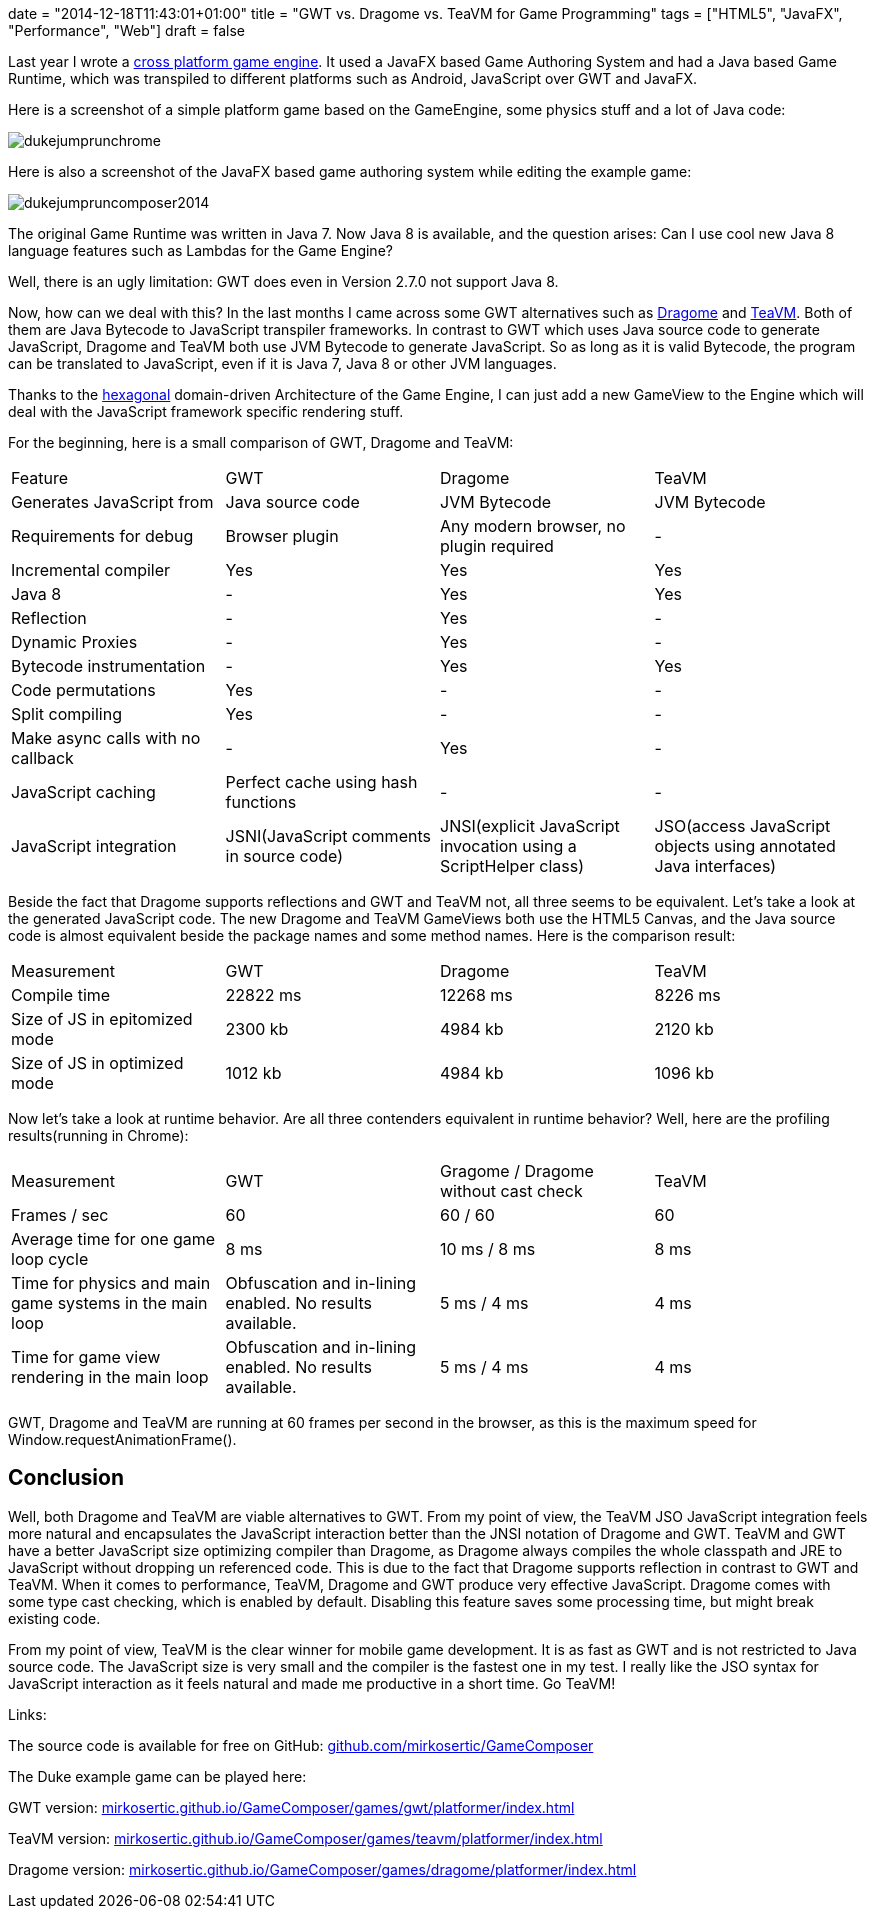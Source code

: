+++
date = "2014-12-18T11:43:01+01:00"
title = "GWT vs. Dragome vs. TeaVM for Game Programming"
tags = ["HTML5", "JavaFX", "Performance", "Web"]
draft = false
+++

Last year I wrote a link:/blog/2013/11/a-javafx-based-game-authoring-system/[cross platform game engine]. It used a JavaFX based Game Authoring System and had a Java based Game Runtime, which was transpiled to different platforms such as Android, JavaScript over GWT and JavaFX.

Here is a screenshot of a simple platform game based on the GameEngine, some physics stuff and a lot of Java code:

image:/media/dukejumprunchrome.png[]

Here is also a screenshot of the JavaFX based game authoring system while editing the example game:

image:/media/dukejumpruncomposer2014.png[]

The original Game Runtime was written in Java 7. Now Java 8 is available, and the question arises: Can I use cool new Java 8 language features such as Lambdas for the Game Engine?

Well, there is an ugly limitation: GWT does even in Version 2.7.0 not support Java 8.

Now, how can we deal with this? In the last months I came across some GWT alternatives such as http://www.dragome.com/[Dragome] and https://github.com/konsoletyper/teavm[TeaVM]. Both of them are Java Bytecode to JavaScript transpiler frameworks. In contrast to GWT which uses Java source code to generate JavaScript, Dragome and TeaVM both use JVM Bytecode to generate JavaScript. So as long as it is valid Bytecode, the program can be translated to JavaScript, even if it is Java 7, Java 8 or other JVM languages.

Thanks to the http://alistair.cockburn.us/Hexagonal+architecture[hexagonal] domain-driven Architecture of the Game Engine, I can just add a new GameView to the Engine which will deal with the JavaScript framework specific rendering stuff.

For the beginning, here is a small comparison of GWT, Dragome and TeaVM:

|===
| Feature| GWT| Dragome| TeaVM
| Generates JavaScript from| Java source code| JVM Bytecode| JVM Bytecode
| Requirements for debug| Browser plugin| Any modern browser, no plugin required| -
| Incremental compiler| Yes| Yes| Yes
| Java 8| -| Yes| Yes
| Reflection| -| Yes| -
| Dynamic Proxies| -| Yes| -
| Bytecode instrumentation| -| Yes| Yes
| Code permutations| Yes| -| -
| Split compiling| Yes| -| -
| Make async calls with no callback| -| Yes| -
| JavaScript caching| Perfect cache using hash functions| -| -
| JavaScript integration| JSNI(JavaScript comments in source code)| JNSI(explicit JavaScript invocation using a ScriptHelper class)| JSO(access JavaScript objects using annotated Java interfaces)
|===

Beside the fact that Dragome supports reflections and GWT and TeaVM not, all three seems to be equivalent. Let's take a look at the generated JavaScript code. The new Dragome and TeaVM GameViews both use the HTML5 Canvas, and the Java source code is almost equivalent beside the package names and some method names. Here is the comparison result:

|===
| Measurement| GWT| Dragome| TeaVM
| Compile time| 22822 ms| 12268 ms| 8226 ms
| Size of JS in epitomized mode| 2300 kb| 4984 kb| 2120 kb
| Size of JS in optimized mode| 1012 kb| 4984 kb| 1096 kb
|===

Now let's take a look at runtime behavior. Are all three contenders equivalent in runtime behavior? Well, here are the profiling results(running in Chrome):

|===
| Measurement| GWT| Gragome / Dragome without cast check| TeaVM
| Frames / sec| 60| 60 / 60| 60
| Average time for one game loop cycle| 8 ms| 10 ms / 8 ms| 8 ms
| Time for physics and main game systems in the main loop| Obfuscation and in-lining enabled. No results available.| 5 ms / 4 ms| 4 ms
| Time for game view rendering in the main loop| Obfuscation and in-lining enabled. No results available.| 5 ms / 4 ms| 4 ms
|===

GWT, Dragome and TeaVM are running at 60 frames per second in the browser, as this is the maximum speed for Window.requestAnimationFrame().

== Conclusion

Well, both Dragome and TeaVM are viable alternatives to GWT. From my point of view, the TeaVM JSO JavaScript integration feels more natural and encapsulates the JavaScript interaction better than the JNSI notation of Dragome and GWT. TeaVM and GWT have a better JavaScript size optimizing compiler than Dragome, as Dragome always compiles the whole classpath and JRE to JavaScript without dropping un referenced code. This is due to the fact that Dragome supports reflection in contrast to GWT and TeaVM. When it comes to performance, TeaVM, Dragome and GWT produce very effective JavaScript. Dragome comes with some type cast checking, which is enabled by default. Disabling this feature saves some processing time, but might break existing code.

From my point of view, TeaVM is the clear winner for mobile game development. It is as fast as GWT and is not restricted to Java source code. The JavaScript size is very small and the compiler is the fastest one in my test. I really like the JSO syntax for JavaScript interaction as it feels natural and made me productive in a short time. Go TeaVM!

Links:

The source code is available for free on GitHub: https://github.com/mirkosertic/GameComposer[github.com/mirkosertic/GameComposer]

The Duke example game can be played here:

GWT version: http://mirkosertic.github.io/GameComposer/games/gwt/platformer/index.html[mirkosertic.github.io/GameComposer/games/gwt/platformer/index.html]

TeaVM version: http://mirkosertic.github.io/GameComposer/games/teavm/platformer/index.html[mirkosertic.github.io/GameComposer/games/teavm/platformer/index.html]

Dragome version: http://mirkosertic.github.io/GameComposer/games/dragome/platformer/index.html[mirkosertic.github.io/GameComposer/games/dragome/platformer/index.html]